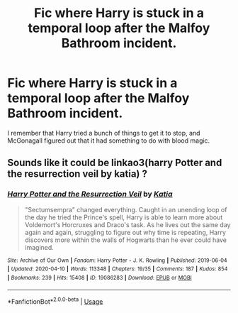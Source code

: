 #+TITLE: Fic where Harry is stuck in a temporal loop after the Malfoy Bathroom incident.

* Fic where Harry is stuck in a temporal loop after the Malfoy Bathroom incident.
:PROPERTIES:
:Author: KevMan18
:Score: 8
:DateUnix: 1590237650.0
:DateShort: 2020-May-23
:FlairText: What's That Fic?
:END:
I remember that Harry tried a bunch of things to get it to stop, and McGonagall figured out that it had something to do with blood magic.


** Sounds like it could be linkao3(harry Potter and the resurrection veil by katia) ?
:PROPERTIES:
:Author: HexAppendix
:Score: 6
:DateUnix: 1590241170.0
:DateShort: 2020-May-23
:END:

*** [[https://archiveofourown.org/works/19086283][*/Harry Potter and the Resurrection Veil/*]] by [[https://www.archiveofourown.org/users/Katia/pseuds/Katia][/Katia/]]

#+begin_quote
  "Sectumsempra" changed everything. Caught in an unending loop of the day he tried the Prince's spell, Harry is able to learn more about Voldemort's Horcruxes and Draco's task. As he lives out the same day again and again, struggling to figure out why time is repeating, Harry discovers more within the walls of Hogwarts than he ever could have imagined.
#+end_quote

^{/Site/:} ^{Archive} ^{of} ^{Our} ^{Own} ^{*|*} ^{/Fandom/:} ^{Harry} ^{Potter} ^{-} ^{J.} ^{K.} ^{Rowling} ^{*|*} ^{/Published/:} ^{2019-06-04} ^{*|*} ^{/Updated/:} ^{2020-04-10} ^{*|*} ^{/Words/:} ^{113348} ^{*|*} ^{/Chapters/:} ^{19/35} ^{*|*} ^{/Comments/:} ^{187} ^{*|*} ^{/Kudos/:} ^{854} ^{*|*} ^{/Bookmarks/:} ^{239} ^{*|*} ^{/Hits/:} ^{15408} ^{*|*} ^{/ID/:} ^{19086283} ^{*|*} ^{/Download/:} ^{[[https://archiveofourown.org/downloads/19086283/Harry%20Potter%20and%20the.epub?updated_at=1586575558][EPUB]]} ^{or} ^{[[https://archiveofourown.org/downloads/19086283/Harry%20Potter%20and%20the.mobi?updated_at=1586575558][MOBI]]}

--------------

*FanfictionBot*^{2.0.0-beta} | [[https://github.com/tusing/reddit-ffn-bot/wiki/Usage][Usage]]
:PROPERTIES:
:Author: FanfictionBot
:Score: 2
:DateUnix: 1590241215.0
:DateShort: 2020-May-23
:END:
